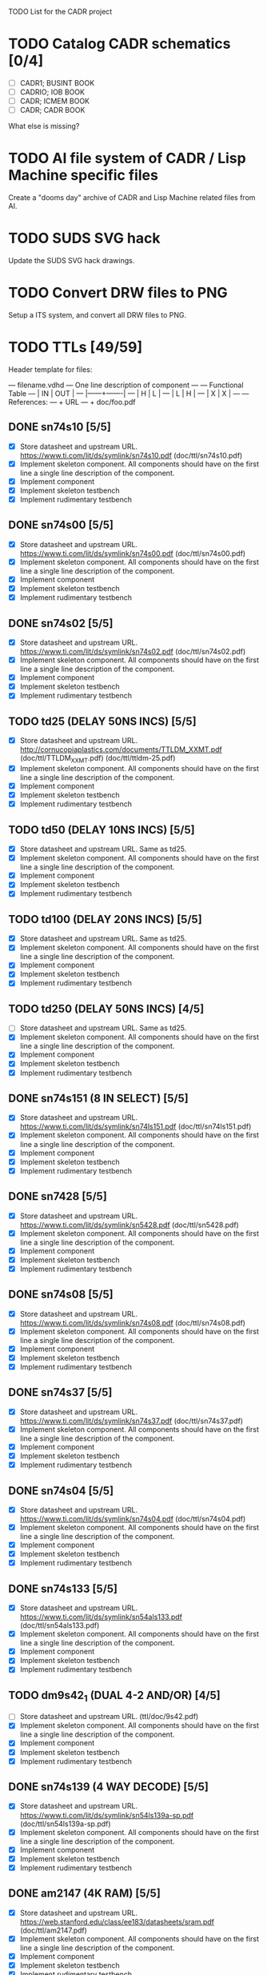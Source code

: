 TODO List for the CADR project

* TODO Catalog CADR schematics [0/4]

 - [ ] CADR1; BUSINT BOOK
 - [ ] CADRIO; IOB BOOK
 - [ ] CADR; ICMEM BOOK
 - [ ] CADR; CADR BOOK

What else is missing?

* TODO AI file system of CADR / Lisp Machine specific files

Create a "dooms day" archive of CADR and Lisp Machine related files
from AI.

* TODO SUDS SVG hack

Update the SUDS SVG hack drawings.

* TODO Convert DRW files to PNG

Setup a ITS system, and convert all DRW files to PNG.

* TODO TTLs [49/59]

Header template for files:

    --- filename.vdhd --- One line description of component
    ---
    ---        Functional Table
    ---        |  IN  |  OUT  |
    ---        |------+-------|
    ---        |  H   |   L   |
    ---        |  L   |   H   |
    ---        |  X   |   X   |
    ---
    --- References:
    ---   + URL
    ---   + doc/foo.pdf

** DONE sn74s10 [5/5]
 - [X] Store datasheet and upstream URL.
	https://www.ti.com/lit/ds/symlink/sn74s10.pdf	(doc/ttl/sn74s10.pdf)
 - [X] Implement skeleton component.
   All components should have on the first line a single line
   description of the component.
 - [X] Implement component
 - [X] Implement skeleton testbench
 - [X] Implement rudimentary testbench

** DONE sn74s00 [5/5]
 - [X] Store datasheet and upstream URL.
	https://www.ti.com/lit/ds/symlink/sn74s00.pdf	(doc/ttl/sn74s00.pdf)
 - [X] Implement skeleton component.
   All components should have on the first line a single line
   description of the component.
 - [X] Implement component
 - [X] Implement skeleton testbench
 - [X] Implement rudimentary testbench

** DONE sn74s02 [5/5]
 - [X] Store datasheet and upstream URL.
	https://www.ti.com/lit/ds/symlink/sn74s02.pdf	(doc/ttl/sn74s02.pdf)
 - [X] Implement skeleton component.
   All components should have on the first line a single line
   description of the component.
 - [X] Implement component
 - [X] Implement skeleton testbench
 - [X] Implement rudimentary testbench

** TODO td25 (DELAY 50NS INCS) [5/5]
 - [X] Store datasheet and upstream URL.
	http://cornucopiaplastics.com/documents/TTLDM_XXMT.pdf (doc/ttl/TTLDM_XXMT.pdf)
	(doc/ttl/ttldm-25.pdf)
 - [X] Implement skeleton component.
   All components should have on the first line a single line
   description of the component.
 - [X] Implement component
 - [X] Implement skeleton testbench
 - [X] Implement rudimentary testbench

** TODO td50 (DELAY 10NS INCS) [5/5]
 - [X] Store datasheet and upstream URL.
   Same as td25.
 - [X] Implement skeleton component.
   All components should have on the first line a single line
   description of the component.
 - [X] Implement component
 - [X] Implement skeleton testbench
 - [X] Implement rudimentary testbench

** TODO td100 (DELAY 20NS INCS) [5/5]
 - [X] Store datasheet and upstream URL.
   Same as td25.
 - [X] Implement skeleton component.
   All components should have on the first line a single line
   description of the component.
 - [X] Implement component
 - [X] Implement skeleton testbench
 - [X] Implement rudimentary testbench

** TODO td250 (DELAY 50NS INCS) [4/5]
 - [ ] Store datasheet and upstream URL.
   Same as td25.
 - [X] Implement skeleton component.
   All components should have on the first line a single line
   description of the component.
 - [X] Implement component
 - [X] Implement skeleton testbench
 - [X] Implement rudimentary testbench

** DONE sn74s151 (8 IN SELECT) [5/5]
 - [X] Store datasheet and upstream URL.
	https://www.ti.com/lit/ds/symlink/sn74ls151.pdf	(doc/ttl/sn74ls151.pdf)
 - [X] Implement skeleton component.
   All components should have on the first line a single line
   description of the component.
 - [X] Implement component
 - [X] Implement skeleton testbench
 - [X] Implement rudimentary testbench

** DONE sn7428 [5/5]
 - [X] Store datasheet and upstream URL.
	https://www.ti.com/lit/ds/symlink/sn5428.pdf	(doc/ttl/sn5428.pdf)
 - [X] Implement skeleton component.
   All components should have on the first line a single line
   description of the component.
 - [X] Implement component
 - [X] Implement skeleton testbench
 - [X] Implement rudimentary testbench

** DONE sn74s08 [5/5]
 - [X] Store datasheet and upstream URL.
	https://www.ti.com/lit/ds/symlink/sn74s08.pdf	(doc/ttl/sn74s08.pdf)
 - [X] Implement skeleton component.
   All components should have on the first line a single line
   description of the component.
 - [X] Implement component
 - [X] Implement skeleton testbench
 - [X] Implement rudimentary testbench

** DONE sn74s37 [5/5]
 - [X] Store datasheet and upstream URL.
	https://www.ti.com/lit/ds/symlink/sn74s37.pdf	(doc/ttl/sn74s37.pdf)
 - [X] Implement skeleton component.
   All components should have on the first line a single line
   description of the component.
 - [X] Implement component
 - [X] Implement skeleton testbench
 - [X] Implement rudimentary testbench

** DONE sn74s04 [5/5]
 - [X] Store datasheet and upstream URL.
	https://www.ti.com/lit/ds/symlink/sn74s04.pdf	(doc/ttl/sn74s04.pdf)
 - [X] Implement skeleton component.
   All components should have on the first line a single line
   description of the component.
 - [X] Implement component
 - [X] Implement skeleton testbench
 - [X] Implement rudimentary testbench

** DONE sn74s133 [5/5]
 - [X] Store datasheet and upstream URL.
	https://www.ti.com/lit/ds/symlink/sn54als133.pdf	(doc/ttl/sn54als133.pdf)
 - [X] Implement skeleton component.
   All components should have on the first line a single line
   description of the component.
 - [X] Implement component
 - [X] Implement skeleton testbench
 - [X] Implement rudimentary testbench

** TODO dm9s42_1 (DUAL 4-2 AND/OR) [4/5]
 - [ ] Store datasheet and upstream URL.
   (ttl/doc/9s42.pdf)
 - [X] Implement skeleton component.
   All components should have on the first line a single line
   description of the component.
 - [X] Implement component
 - [X] Implement skeleton testbench
 - [X] Implement rudimentary testbench

** DONE sn74s139 (4 WAY DECODE) [5/5]
 - [X] Store datasheet and upstream URL.
	https://www.ti.com/lit/ds/symlink/sn54ls139a-sp.pdf	(doc/ttl/sn54ls139a-sp.pdf)
 - [X] Implement skeleton component.
   All components should have on the first line a single line
   description of the component.
 - [X] Implement component
 - [X] Implement skeleton testbench
 - [X] Implement rudimentary testbench

** DONE am2147 (4K RAM) [5/5]
 - [X] Store datasheet and upstream URL.
	https://web.stanford.edu/class/ee183/datasheets/sram.pdf	(doc/ttl/am2147.pdf)
 - [X] Implement skeleton component.
   All components should have on the first line a single line
   description of the component.
 - [X] Implement component
 - [X] Implement skeleton testbench
 - [X] Implement rudimentary testbench

** DONE sn74s374 (OCT REG) [5/5]
 - [X] Store datasheet and upstream URL.
	https://www.ti.com/lit/ds/symlink/sn74s374.pdf	(doc/ttl/sn74s374.pdf)
 - [X] Implement skeleton component.
   All components should have on the first line a single line
   description of the component.
 - [X] Implement component
 - [X] Implement skeleton testbench
 - [X] Implement rudimentary testbench

** DONE sn74s32 [5/5]
 - [X] Store datasheet and upstream URL.
	https://www.ti.com/lit/ds/symlink/sn74s32.pdf	(doc/ttl/sn74s32.pdf)
 - [X] Implement skeleton component.
   All components should have on the first line a single line
   description of the component.
 - [X] Implement component
 - [X] Implement skeleton testbench
 - [X] Implement rudimentary testbench

** DONE sn74s20 [5/5]
 - [X] Store datasheet and upstream URL.
	https://www.ti.com/lit/ds/symlink/sn74s20.pdf	(doc/ttl/sn74s20.pdf)
 - [X] Implement skeleton component.
   All components should have on the first line a single line
   description of the component.
 - [X] Implement component
 - [X] Implement skeleton testbench
 - [X] Implement rudimentary testbench

** DONE sn74s260 [5/5]
 - [X] Store datasheet and upstream URL.
	https://www.ti.com/lit/ds/symlink/sn74s260.pdf	(doc/ttl/sn74s260.pdf)
 - [X] Implement skeleton component.
   All components should have on the first line a single line
   description of the component.
 - [X] Implement component
 - [X] Implement skeleton testbench
 - [X] Implement rudimentary testbench

** DONE til309 (LED DISPLAY) [5/5]
 - [X] Store datasheet and upstream URL.
	https://www.datasheetarchive.com/datasheet?id=a86f7a166b23f57a70b3523a390a0a4b351ff1&type=M&term=til308	(doc/ttl/til309.pdf)
 - [X] Implement skeleton component.
   All components should have on the first line a single line
   description of the component.
 - [X] Implement component
 - [X] Implement skeleton testbench
 - [X] Implement rudimentary testbench

** DONE dm74s472 (512X8 TS PROM) [5/5]
 - [X] Store datasheet and upstream URL.
	https://www.semiee.com/file/EOL2/National-Semiconductor-DM54S472.pdf	(doc/ttl/dm54s472.pdf)
 - [X] Implement skeleton component.
   All components should have on the first line a single line
   description of the component.
 - [X] Implement component
 - [X] Implement skeleton testbench
 - [X] Implement rudimentary testbench

** DONE am25s09 (QUAD 2 IN SEL-D FF) [5/5]
 - [X] Store datasheet and upstream URL.
	https://rocelec.widen.net/view/pdf/6iojofymrn/AMDIS02025-1.pdf?t.download=true&u=5oefqw	(doc/ttl/am25s09.pdf)
 - [X] Implement skeleton component.
   All components should have on the first line a single line
   description of the component.
 - [X] Implement component
 - [X] Implement skeleton testbench
 - [X] Implement rudimentary testbench

** DONE sn74s138 (3-8 DECODE) [5/5]
 - [X] Store datasheet and upstream URL.
	https://www.ti.com/lit/ds/symlink/sn74ls138.pdf	(doc/ttl/sn74ls138.pdf)
 - [X] Implement skeleton component.
   All components should have on the first line a single line
   description of the component.
 - [X] Implement component
 - [X] Implement skeleton testbench
 - [X] Implement rudimentary testbench

** DONE sn74s258 (QUAD 2 IN INV SELECT) [5/5]
 - [X] Store datasheet and upstream URL.
	https://www.ti.com/lit/ds/symlink/sn74f258.pdf	(doc/ttl/sn74f258.pdf)
 - [X] Implement skeleton component.
   All components should have on the first line a single line
   description of the component.
 - [X] Implement component
 - [X] Implement skeleton testbench
 - [X] Implement rudimentary testbench

** DONE dm93s46 (6 BIT =) [5/5]
 - [X] Store datasheet and upstream URL.
	https://datasheetspdf.com/pdf-file/501837/Fairchild/93S46/1	(doc/ttl/93s46.pdf)
 - [X] Implement skeleton component.
   All components should have on the first line a single line
   description of the component.
 - [X] Implement component
 - [X] Implement skeleton testbench
 - [X] Implement rudimentary testbench

** DONE sn74s174 (HEX FF) [5/5]
 - [X] Store datasheet and upstream URL.
	https://www.ti.com/lit/ds/symlink/sn74ls174.pdf	(doc/ttl/sn74ls174.pdf)
 - [X] Implement skeleton component.
   All components should have on the first line a single line
   description of the component.
 - [X] Implement component
 - [X] Implement skeleton testbench
 - [X] Implement rudimentary testbench

** DONE sn74s11 [5/5]
 - [X] Store datasheet and upstream URL.
	https://www.ti.com/lit/ds/symlink/sn74ls11.pdf	(doc/ttl/sn74ls11.pdf)
 - [X] Implement skeleton component.
   All components should have on the first line a single line
   description of the component.
 - [X] Implement component
 - [X] Implement skeleton testbench
 - [X] Implement rudimentary testbench

** DONE am93425a (1K X 1 RAM) [5/5]
 - [X] Store datasheet and upstream URL.
	https://4donline.ihs.com/images/VipMasterIC/IC/AMDI/AMDIS02337/AMDIS02337-1.pdf?hkey=D9A213CC6FEE7D103EF6B88F2AEB20B8	(doc/ttl/am93425a.pdf)
 - [X] Implement skeleton component.
   All components should have on the first line a single line
   description of the component.
 - [X] Implement component
 - [X] Implement skeleton testbench
 - [X] Implement rudimentary testbench

** DONE sn74s373 (OCT LATCH) [5/5]
 - [X] Store datasheet and upstream URL.
	https://www.ti.com/lit/ds/symlink/sn74s373.pdf	(doc/ttl/sn74s373.pdf)
 - [X] Implement skeleton component.
   All components should have on the first line a single line
   description of the component.
 - [X] Implement component
 - [X] Implement skeleton testbench
 - [X] Implement rudimentary testbench

** DONE sn74s240 (TS BUS DVR) [5/5]

  G_N A | Y
  L   L | H
  L   H | L
  H   X | Z

 - [X] Store datasheet and upstream URL.
	https://www.ti.com/lit/ds/symlink/sn74s240.pdf	(doc/ttl/sn74s240.pdf)
 - [X] Implement skeleton component.
   All components should have on the first line a single line
   description of the component.
 - [X] Implement component
 - [X] Implement skeleton testbench
 - [X] Implement rudimentary testbench

** DONE sn74ls244 (TS BUS DVR) [5/5]

  G_N A | Y
  L   L | L
  L   H | H
  H   X | Z

 - [X] Store datasheet and upstream URL.
	https://www.ti.com/lit/ds/symlink/sn74ls244.pdf	(doc/ttl/sn74ls244.pdf)
 - [X] Implement skeleton component.
   All components should have on the first line a single line
   description of the component.
 - [X] Implement component
 - [X] Implement skeleton testbench
 - [X] Implement rudimentary testbench

** DONE sn74s241 (TS BUS DVR) [5/5]

  G1_N A1 | Y1	G2  A2 | Y2
  L    L  | L	H   L  | L
  L    H  | H	H   H  | H
  H    X  | Z	L   X  | Z

 - [X] Store datasheet and upstream URL.
	https://www.ti.com/lit/ds/symlink/sn74s241.pdf	(doc/ttl/sn74s241.pdf)
 - [X] Implement skeleton component.
   All components should have on the first line a single line
   description of the component.
 - [X] Implement component
 - [X] Implement skeleton testbench
 - [X] Implement rudimentary testbench

** DONE am93s48 (12 IN PARITY) [5/5]
 - [X] Store datasheet and upstream URL.
	https://rocelec.widen.net/view/pdf/inqefoehbr/AMDIS02355-1.pdf	(doc/ttl/am93s48.pdf)
 - [X] Implement skeleton component.
   All components should have on the first line a single line
   description of the component.
 - [X] Implement component
 - [X] Implement skeleton testbench
 - [X] Implement rudimentary testbench

** TODO res20 [4/5]
 - [ ] Store datasheet and upstream URL.
 - [X] Implement skeleton component.
   All components should have on the first line a single line
   description of the component.
 - [X] Implement component
 - [X] Implement skeleton testbench
 - [X] Implement rudimentary testbench

** DONE dm82s21 (32 X 2 RAM) [5/5]
 - [X] Store datasheet and upstream URL.
	http://www.elektronikjk.com/elementy_czynne/IC/82S21-3.pdf	(doc/ttl/82S21-3.pdf)
 - [X] Implement skeleton component.
   All components should have on the first line a single line
   description of the component.
 - [X] Implement component
 - [X] Implement skeleton testbench
 - [X] Implement rudimentary testbench

** DONE sn74s169 (UP/DOWN CTR) [5/5]
 - [X] Store datasheet and upstream URL.
	https://www.ti.com/lit/ds/symlink/sn74ls169b.pdf	(doc/ttl/sn74ls169b.pdf)
 - [X] Implement skeleton component.
   All components should have on the first line a single line
   description of the component.
 - [X] Implement component
 - [X] Implement skeleton testbench
 - [X] Implement rudimentary testbench

** TODO am25s07 (am2507) (HEX FF) [4/5]
 - [ ] Store datasheet and upstream URL.
	(ttl/doc/am25s07.pdf)
 - [X] Implement skeleton component.
   All components should have on the first line a single line
   description of the component.
 - [X] Implement component
 - [X] Implement skeleton testbench
 - [X] Implement rudimentary testbench

** DONE sn74s175 (QUAD FF) [5/5]
 - [X] Store datasheet and upstream URL.
	https://www.ti.com/lit/ds/symlink/sn74s175.pdf	(doc/ttl/sn74s175.pdf)
 - [X] Implement skeleton component.
   All components should have on the first line a single line
   description of the component.
 - [X] Implement component
 - [X] Implement skeleton testbench
 - [X] Implement rudimentary testbench

** DONE sn74s51 [5/5]
 - [X] Store datasheet and upstream URL.
	https://www.ti.com/lit/ds/symlink/sn74s51.pdf	(doc/ttl/sn74s51.pdf)
 - [X] Implement skeleton component.
   All components should have on the first line a single line
   description of the component.
 - [X] Implement component
 - [X] Implement skeleton testbench
 - [X] Implement rudimentary testbench

** DONE sn74s283 (4 BIT ADD) [5/5]
 - [X] Store datasheet and upstream URL.
	https://www.ti.com/lit/ds/symlink/sn74s283.pdf	(doc/ttl/sn74s283.pdf)
 - [X] Implement skeleton component.
   All components should have on the first line a single line
   description of the component.
 - [X] Implement component
 - [X] Implement skeleton testbench
 - [X] Implement rudimentary testbench

** DONE am25s10 (4 BIT SHIFTER) [5/5]
 - [X] Store datasheet and upstream URL.
	https://pdf.datasheetcatalog.com/datasheets/320/501505_DS.pdf	(doc/ttl/am25s10.pdf)
 - [X] Implement skeleton component.
   All components should have on the first line a single line
   description of the component.
 - [X] Implement component
 - [X] Implement skeleton testbench
 - [X] Implement rudimentary testbench

** DONE sn74s182 (CARRY NET) [5/5]
 - [X] Store datasheet and upstream URL.
	https://www.ti.com/lit/ds/symlink/sn54s182.pdf	(doc/ttl/sn54s182.pdf)
 - [X] Implement skeleton component.
   All components should have on the first line a single line
   description of the component.
 - [X] Implement component
 - [X] Implement skeleton testbench
 - [X] Implement rudimentary testbench

** DONE sn74s153 (DUAL 4-1 SELECT) [5/5]
 - [X] Store datasheet and upstream URL.
	https://www.ti.com/lit/ds/symlink/sn74ls153.pdf	(doc/ttl/sn74ls153.pdf)
 - [X] Implement skeleton component.
   All components should have on the first line a single line
   description of the component.
 - [X] Implement component
 - [X] Implement skeleton testbench
 - [X] Implement rudimentary testbench

** DONE sn74s181 (ALU) [5/5]
 - [X] Store datasheet and upstream URL.
	https://www.ti.com/lit/ds/symlink/sn54ls181.pdf	(doc/ttl/sn54ls181.pdf)
 - [X] Implement skeleton component.
   All components should have on the first line a single line
   description of the component.
 - [X] Implement component
 - [X] Implement skeleton testbench
 - [X] Implement rudimentary testbench

** DONE sn74s194 (4 BIT SR) [5/5]
 - [X] Store datasheet and upstream URL.
	https://www.ti.com/lit/ds/symlink/sn74ls194a.pdf	(doc/ttl/sn74ls194a.pdf)
 - [X] Implement skeleton component.
   All components should have on the first line a single line
   description of the component.
 - [X] Implement component
 - [X] Implement skeleton testbench
 - [X] Implement rudimentary testbench

** DONE im5610, im5600 (32X8 PROM) [5/5]
 - [X] Store datasheet and upstream URL.
	https://www.digchip.com/datasheets/parts/datasheet/235/IM5610-pdf.php	(doc/ttl/im5600.pdf)
 - [X] Implement skeleton component.
   All components should have on the first line a single line
   description of the component.
 - [X] Implement component
 - [X] Implement skeleton testbench
 - [X] Implement rudimentary testbench

** DONE sn74s86 [5/5]
 - [X] Store datasheet and upstream URL.
	https://www.ti.com/lit/ds/symlink/sn54s86.pdf	(doc/ttl/sn54s86.pdf)
 - [X] Implement skeleton component.
   All components should have on the first line a single line
   description of the component.
 - [X] Implement component
 - [X] Implement skeleton testbench
 - [X] Implement rudimentary testbench

** DONE sn74s280 (9 INPUT PARITY) [5/5]
 - [X] Store datasheet and upstream URL.
	https://www.ti.com/lit/ds/symlink/sn54ls280.pdf	(doc/ttl/sn54ls280.pdf)
 - [X] Implement skeleton component.
   All components should have on the first line a single line
   description of the component.
 - [X] Implement component
 - [X] Implement skeleton testbench
 - [X] Implement rudimentary testbench

** DONE sn74s64 (AOI) [5/5]
 - [X] Store datasheet and upstream URL.
	https://www.ti.com/lit/ds/symlink/sn54s64.pdf	(doc/ttl/sn54s64.pdf)
 - [X] Implement skeleton component.
   All components should have on the first line a single line
   description of the component.
 - [X] Implement component
 - [X] Implement skeleton testbench
 - [X] Implement rudimentary testbench

** DONE am25ls2519 (QUAD REG DUAL OUTPUT) [5/5]
 - [X] Store datasheet and upstream URL.
	https://pdf.datasheetcatalog.com/datasheets2/16/168960_1.pdf	(doc/ttl/am25ls2519.pdf)
 - [X] Implement skeleton component.
   All components should have on the first line a single line
   description of the component.
 - [X] Implement component
 - [X] Implement skeleton testbench
 - [X] Implement rudimentary testbench

** DONE sn74s157 (QUAD 2 IN SELECT) [5/5]
 - [X] Store datasheet and upstream URL.
	https://www.ti.com/lit/ds/symlink/sn74ls157.pdf	(doc/ttl/sn74ls157.pdf)
 - [X] Implement skeleton component.
   All components should have on the first line a single line
   description of the component.
 - [X] Implement component
 - [X] Implement skeleton testbench
 - [X] Implement rudimentary testbench

** DONE sn74s74 [5/5]
 - [X] Store datasheet and upstream URL.
	https://www.ti.com/lit/ds/symlink/sn74s74.pdf	(doc/ttl/sn74s74.pdf)
 - [X] Implement skeleton component.
   All components should have on the first line a single line
   description of the component.
 - [X] Implement component
 - [X] Implement skeleton testbench
 - [X] Implement rudimentary testbench

** DONE sn74ls109 [5/5]
 - [X] Store datasheet and upstream URL.
	https://www.ti.com/lit/ds/symlink/sn74ls109a.pdf	(doc/ttl/sn74ls109a.pdf)
 - [X] Implement skeleton component.
   All components should have on the first line a single line
   description of the component.
 - [X] Implement component
 - [X] Implement skeleton testbench
 - [X] Implement rudimentary testbench

** TODO ic_16dummy [4/5]
 - [ ] Store datasheet and upstream URL.
 - [X] Implement skeleton component.
   All components should have on the first line a single line
   description of the component.
 - [X] Implement component
 - [X] Implement skeleton testbench
 - [X] Implement rudimentary testbench

** DONE sn74ls14 [5/5]
 - [X] Store datasheet and upstream URL.
	https://www.ti.com/lit/ds/symlink/sn74ls14.pdf	(doc/ttl/sn74ls14.pdf)
 - [X] Implement skeleton component.
   All components should have on the first line a single line
   description of the component.
 - [X] Implement component
 - [X] Implement skeleton testbench
 - [X] Implement rudimentary testbench

** DONE dm9328 (DUAL 8 BIT SHIFT REG) [5/5]
 - [X] Store datasheet and upstream URL.
	https://pdf.datasheetcatalog.com/datasheet/fairchild/DM9328.pdf	(doc/ttl/DM9328.pdf)
 - [X] Implement skeleton component.
   All components should have on the first line a single line
   description of the component.
 - [X] Implement component
 - [X] Implement skeleton testbench
 - [X] Implement rudimentary testbench

** TODO sip220_330_8 (220/330 OHM 8 PIN SIP TERM) [4/5]
 - [ ] Store datasheet and upstream URL.
 - [X] Implement skeleton component.
   All components should have on the first line a single line
   description of the component.
 - [X] Implement component
 - [X] Implement skeleton testbench
 - [X] Implement rudimentary testbench

** TODO sip330_470_8 (330/470 OHM 8 PIN SIP TERM) [4/5]
 - [ ] Store datasheet and upstream URL.
 - [X] Implement skeleton component.
   All components should have on the first line a single line
   description of the component.
 - [X] Implement component
 - [X] Implement skeleton testbench
 - [X] Implement rudimentary testbench

* TODO TTLs (CADR1) [0/16]
** TODO dip_dm8838        -- dm8838 [dm8838] [1/5]
 - [X] Store datasheet and upstream URL.
   https://datasheet4u.com/pdf-down/D/M/8/DM8838-NationalSemiconductor.pdf
 - [ ] Implement skeleton component.
   All components should have on the first line a single line
   description of the component.
 - [ ] Implement component
 - [ ] Implement skeleton testbench
 - [ ] Implement rudimentary testbench
** TODO dip_26s10         -- 26s10 [26s10] [1/5]
 - [X] Store datasheet and upstream URL.
   https://www.ti.com/lit/ds/symlink/am26s10.pdf
 - [ ] Implement skeleton component.
   All components should have on the first line a single line
   description of the component.
 - [ ] Implement component
 - [ ] Implement skeleton testbench
 - [ ] Implement rudimentary testbench
** TODO dip_mtd100        -- mtd100 [mtd100] [0/5]
 - [ ] Store datasheet and upstream URL.
 - [ ] Implement skeleton component.
   All components should have on the first line a single line
   description of the component.
 - [ ] Implement component
 - [ ] Implement skeleton testbench
 - [ ] Implement rudimentary testbench
** TODO dip_74ls27        -- sn74ls27 [74ls27] [1/5]
 - [X] Store datasheet and upstream URL.
   https://www.ti.com/lit/ds/symlink/sn74ls27.pdf
 - [ ] Implement skeleton component.
   All components should have on the first line a single line
   description of the component.
 - [ ] Implement component
 - [ ] Implement skeleton testbench
 - [ ] Implement rudimentary testbench
** TODO dip_74ls74        -- sn74ls74 [74ls74] [1/5]
 - [X] Store datasheet and upstream URL.
   https://www.ti.com/lit/ds/symlink/sn74ls74a.pdf
 - [ ] Implement skeleton component.
   All components should have on the first line a single line
   description of the component.
 - [ ] Implement component
 - [ ] Implement skeleton testbench
 - [ ] Implement rudimentary testbench
** TODO dip_74ls112       -- sn74ls112 [74ls112] [1/5]
 - [X] Store datasheet and upstream URL.
   https://www.ti.com/lit/ds/symlink/sn74ls112a.pdf
 - [ ] Implement skeleton component.
   All components should have on the first line a single line
   description of the component.
 - [ ] Implement component
 - [ ] Implement skeleton testbench
 - [ ] Implement rudimentary testbench
** TODO dip_74276         -- sn74276 [74276] [1/5]
 - [X] Store datasheet and upstream URL.
   https://rocelec.widen.net/view/pdf/hbx9rcxnhd/TXII-S-A0002212497-1.pdf
 - [ ] Implement skeleton component.
   All components should have on the first line a single line
   description of the component.
 - [ ] Implement component
 - [ ] Implement skeleton testbench
 - [ ] Implement rudimentary testbench
** TODO dip_8304          -- ic8304 [8304] [0/5]
 - [ ] Store datasheet and upstream URL.
 - [ ] Implement skeleton component.
   All components should have on the first line a single line
   description of the component.
 - [ ] Implement component
 - [ ] Implement skeleton testbench
 - [ ] Implement rudimentary testbench
** TODO dip_29701         -- ic29701 [29701] [0/5]
 - [ ] Store datasheet and upstream URL.
 - [ ] Implement skeleton component.
   All components should have on the first line a single line
   description of the component.
 - [ ] Implement component
 - [ ] Implement skeleton testbench
 - [ ] Implement rudimentary testbench
** TODO dip_74s38         -- 74s38 [74s38] [1/5]
 - [X] Store datasheet and upstream URL.
   https://www.ti.com/lit/ds/symlink/sn74ls38.pdf
 - [ ] Implement skeleton component.
   All components should have on the first line a single line
   description of the component.
 - [ ] Implement component
 - [ ] Implement skeleton testbench
 - [ ] Implement rudimentary testbench
** TODO dip_74ls163       -- 74ls163 [74ls163] [1/5]
 - [X] Store datasheet and upstream URL.
   https://web.mit.edu/pmagic/www/document/74ls163.pdf
 - [ ] Implement skeleton component.
   All components should have on the first line a single line
   description of the component.
 - [ ] Implement component
 - [ ] Implement skeleton testbench
 - [ ] Implement rudimentary testbench
** TODO dip_dummy4        -- dummy4 [dummy4] [0/5]
 - [ ] Store datasheet and upstream URL.
 - [ ] Implement skeleton component.
   All components should have on the first line a single line
   description of the component.
 - [ ] Implement component
 - [ ] Implement skeleton testbench
 - [ ] Implement rudimentary testbench
** TODO dip_74s288         -- 74s288 [74s288] [1/5]
 - [X] Store datasheet and upstream URL.
   https://www.syntax.com.tw/upload/pdf/IC-74S288.pdf
 - [ ] Implement skeleton component.
   All components should have on the first line a single line
   description of the component.
 - [ ] Implement component
 - [ ] Implement skeleton testbench
 - [ ] Implement rudimentary testbench
** TODO dip_sip180_390_8   -- sip180_390_8 [sip180/390-8] [0/5]
 - [ ] Store datasheet and upstream URL.
 - [ ] Implement skeleton component.
   All components should have on the first line a single line
   description of the component.
 - [ ] Implement component
 - [ ] Implement skeleton testbench
 - [ ] Implement rudimentary testbench
** TODO dip_74ls273       -- 74ls273 [74ls273] [1/5]
 - [X] Store datasheet and upstream URL.
   https://www.ti.com/lit/ds/symlink/sn74ls273.pdf
 - [ ] Implement skeleton component.
   All components should have on the first line a single line
   description of the component.
 - [ ] Implement component
 - [ ] Implement skeleton testbench
 - [ ] Implement rudimentary testbench
** TODO dip_74ls124       -- 74ls124 [74ls124] [1/5]
 - [X] Store datasheet and upstream URL.
   https://www.ti.com/lit/ds/symlink/sn54s124.pdf
 - [ ] Implement skeleton component.
   All components should have on the first line a single line
   description of the component.
 - [ ] Implement component
 - [ ] Implement skeleton testbench
 - [ ] Implement rudimentary testbench
